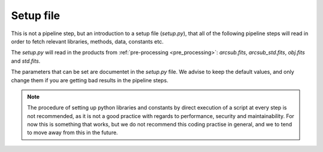 .. _setup:


Setup file
====================

This is not a pipeline step, but an introduction to a setup file 
(`setup.py`), that all of the following pipeline steps will read
in order to fetch relevant libraries, methods, data, constants etc.

The `setup.py` will read in the products from :ref:`pre-processing <pre_processing>`:
`arcsub.fits`, `arcsub_std.fits`, `obj.fits` and `std.fits`.

The parameters that can be set are documentet in the `setup.py` file.
We advise to keep the default values, and only change them if you are 
getting bad results in the pipeline steps.

.. note:: 
    The procedure of setting up python libraries and constants by direct
    execution of a script at every step is not recommended, as it is not a good
    practice with regards to performance, security and maintainability. 
    For now this is something that works, but we do not recommend this coding
    practise in general, and we to tend to move away from this in the future.
